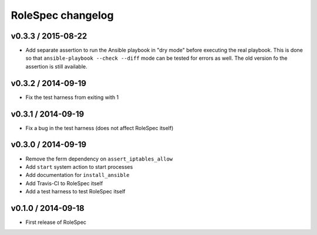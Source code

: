 RoleSpec changelog
==================

v0.3.3 / 2015-08-22
~~~~~~~~~~~~~~~~~~~

- Add separate assertion to run the Ansible playbook in "dry mode" before
  executing the real playbook. This is done so that ``ansible-playbook --check
  --diff`` mode can be tested for errors as well. The old version fo the
  assertion is still available.

v0.3.2 / 2014-09-19
~~~~~~~~~~~~~~~~~~~

- Fix the test harness from exiting with 1

v0.3.1 / 2014-09-19
~~~~~~~~~~~~~~~~~~~

- Fix a bug in the test harness (does not affect RoleSpec itself)

v0.3.0 / 2014-09-19
~~~~~~~~~~~~~~~~~~~

- Remove the ferm dependency on ``assert_iptables_allow``
- Add ``start`` system action to start processes
- Add documentation for ``install_ansible``
- Add Travis-CI to RoleSpec itself
- Add a test harness to test RoleSpec itself

v0.1.0 / 2014-09-18
~~~~~~~~~~~~~~~~~~~

- First release of RoleSpec
